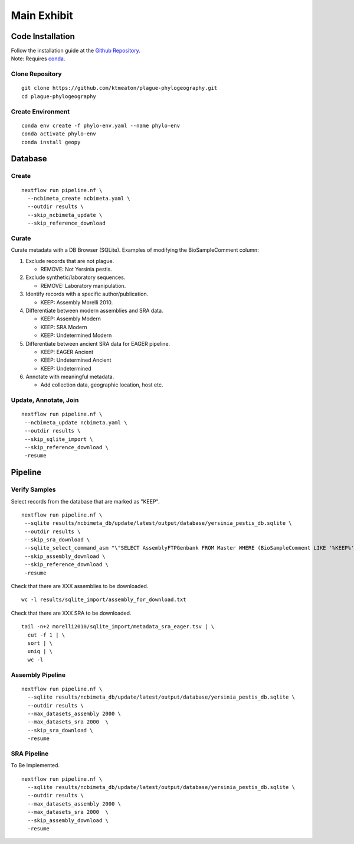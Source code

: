Main Exhibit
************

Code Installation
-----------------

| Follow the installation guide at the `Github Repository <https://github.com/ktmeaton/plague-phylogeography#installation>`_.
| Note: Requires `conda <https://docs.conda.io/projects/conda/en/latest/user-guide/install/>`_.

Clone Repository
^^^^^^^^^^^^^^^^

::

  git clone https://github.com/ktmeaton/plague-phylogeography.git
  cd plague-phylogeography

Create Environment
^^^^^^^^^^^^^^^^^^

::

  conda env create -f phylo-env.yaml --name phylo-env
  conda activate phylo-env
  conda install geopy


Database
--------

Create
^^^^^^

::

  nextflow run pipeline.nf \
    --ncbimeta_create ncbimeta.yaml \
    --outdir results \
    --skip_ncbimeta_update \
    --skip_reference_download

Curate
^^^^^^

Curate metadata with a DB Browser (SQLite). Examples of modifying the BioSampleComment column:

#. Exclude records that are not plague.

   * REMOVE: Not Yersinia pestis.

#. Exclude synthetic/laboratory sequences.

   * REMOVE: Laboratory manipulation.

#. Identify records with a specific author/publication.

   * KEEP: Assembly Morelli 2010.

#. Differentiate between modern assemblies and SRA data.

   * KEEP: Assembly Modern
   * KEEP: SRA Modern
   * KEEP: Undetermined Modern

#. Differentiate between ancient SRA data for EAGER pipeline.

   * KEEP: EAGER Ancient
   * KEEP: Undetermined Ancient
   * KEEP: Undetermined

#. Annotate with meaningful metadata.

   * Add collection data, geographic location, host etc.

Update, Annotate, Join
^^^^^^^^^^^^^^^^^^^^^^

::

  nextflow run pipeline.nf \
   --ncbimeta_update ncbimeta.yaml \
   --outdir results \
   --skip_sqlite_import \
   --skip_reference_download \
   -resume

Pipeline
--------

Verify Samples
^^^^^^^^^^^^^^

Select records from the database that are marked as "KEEP".

::

  nextflow run pipeline.nf \
   --sqlite results/ncbimeta_db/update/latest/output/database/yersinia_pestis_db.sqlite \
   --outdir results \
   --skip_sra_download \
   --sqlite_select_command_asm "\"SELECT AssemblyFTPGenbank FROM Master WHERE (BioSampleComment LIKE '%KEEP%')\"" \
   --skip_assembly_download \
   --skip_reference_download \
   -resume

Check that there are XXX assemblies to be downloaded.

::

     wc -l results/sqlite_import/assembly_for_download.txt

Check that there are XXX SRA to be downloaded.

::

  tail -n+2 morelli2010/sqlite_import/metadata_sra_eager.tsv | \
    cut -f 1 | \
    sort | \
    uniq | \
    wc -l


Assembly Pipeline
^^^^^^^^^^^^^^^^^

::

  nextflow run pipeline.nf \
    --sqlite results/ncbimeta_db/update/latest/output/database/yersinia_pestis_db.sqlite \
    --outdir results \
    --max_datasets_assembly 2000 \
    --max_datasets_sra 2000  \
    --skip_sra_download \
    -resume

SRA Pipeline
^^^^^^^^^^^^^^^^^

To Be Implemented.

::

  nextflow run pipeline.nf \
    --sqlite results/ncbimeta_db/update/latest/output/database/yersinia_pestis_db.sqlite \
    --outdir results \
    --max_datasets_assembly 2000 \
    --max_datasets_sra 2000  \
    --skip_assembly_download \
    -resume
